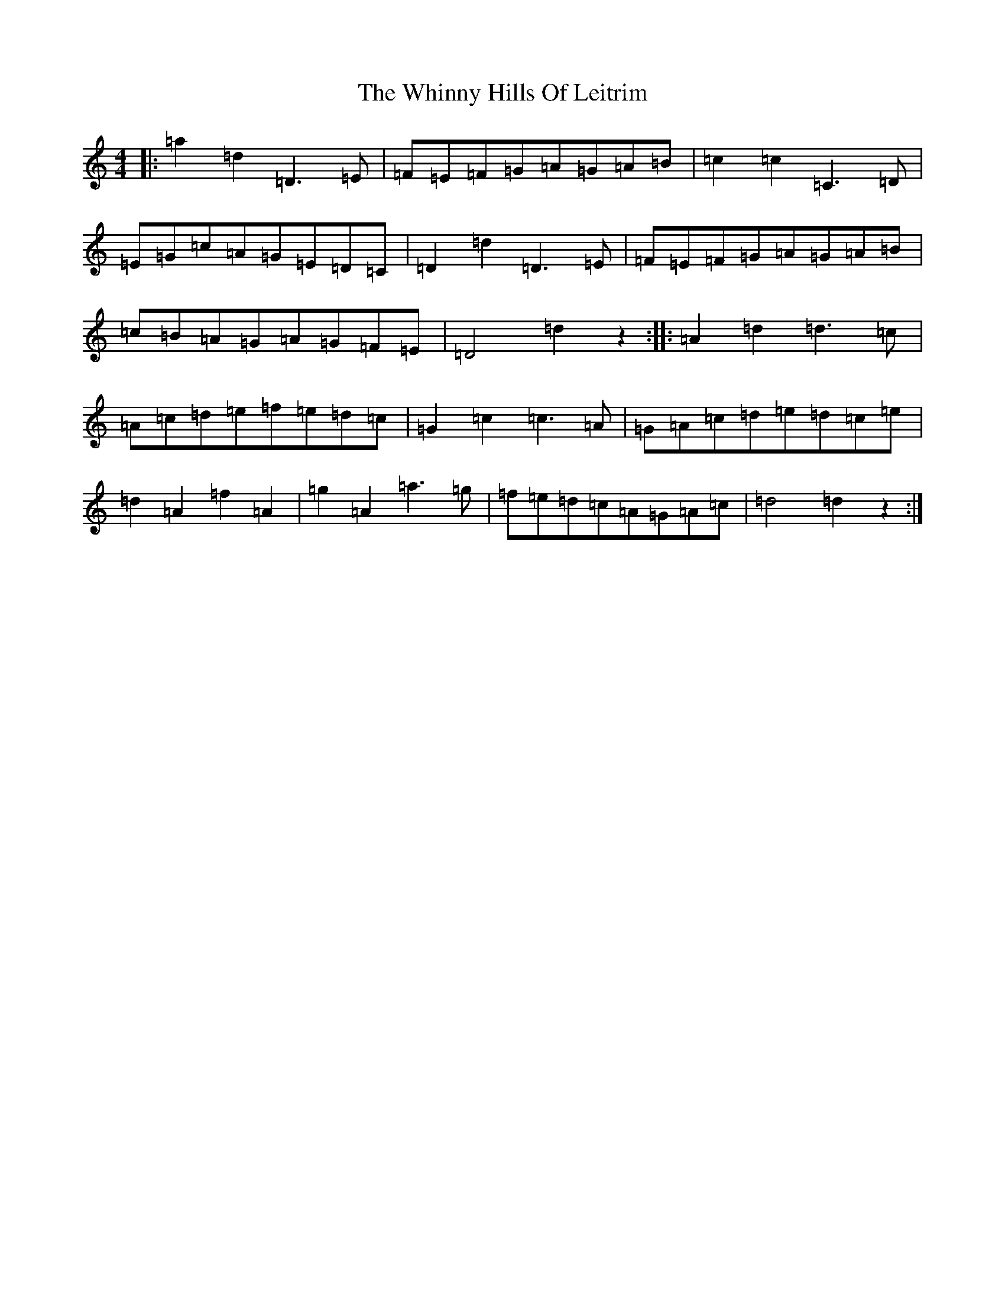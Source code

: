 X: 15938
T: Whinny Hills Of Leitrim, The
S: https://thesession.org/tunes/1064#setting1064
Z: D Major
R: slip jig
M:4/4
L:1/8
K: C Major
|:=a2=d2=D3=E|=F=E=F=G=A=G=A=B|=c2=c2=C3=D|=E=G=c=A=G=E=D=C|=D2=d2=D3=E|=F=E=F=G=A=G=A=B|=c=B=A=G=A=G=F=E|=D4=d2z2:||:=A2=d2=d3=c|=A=c=d=e=f=e=d=c|=G2=c2=c3=A|=G=A=c=d=e=d=c=e|=d2=A2=f2=A2|=g2=A2=a3=g|=f=e=d=c=A=G=A=c|=d4=d2z2:|